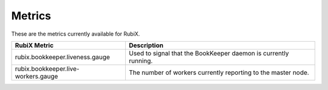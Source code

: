 .. _metrics:

=======
Metrics
=======

These are the metrics currently available for RubiX.

+-------------------------------------+-------------------------------------------+
| RubiX Metric                        | Description                               |
+=====================================+===========================================+
| rubix.bookkeeper.liveness.gauge     | Used to signal that the BookKeeper daemon |
|                                     | is currently running.                     |
+-------------------------------------+-------------------------------------------+
| rubix.bookkeeper.live-workers.gauge | The number of workers currently reporting |
|                                     | to the master node.                       |
+-------------------------------------+-------------------------------------------+